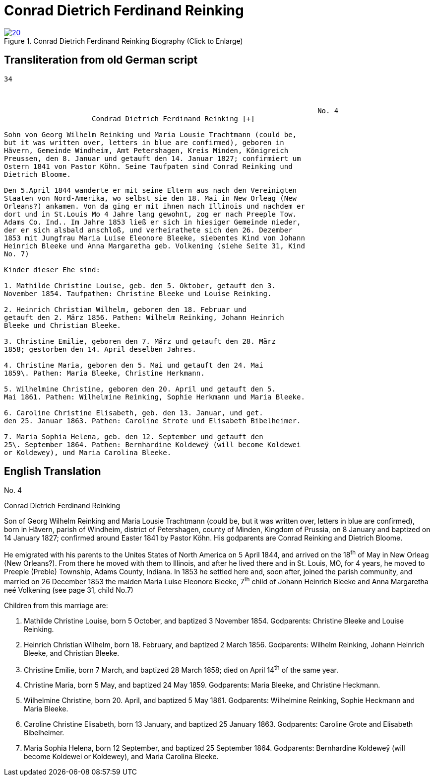 = Conrad Dietrich Ferdinand Reinking 
:page-role: doc-width

image::20.jpg[align="left",title="Conrad Dietrich Ferdinand Reinking Biography (Click to Enlarge)",link=self]

== Transliteration from old German script

[role="literal-narrower"]
....
34


                
                                                                           No. 4
                     Condrad Dietrich Ferdinand Reinking [+] 

Sohn von Georg Wilhelm Reinking und Maria Lousie Trachtmann (could be,
but it was written over, letters in blue are confirmed), geboren in
Hävern, Gemeinde Windheim, Amt Petershagen, Kreis Minden, Königreich
Preussen, den 8. Januar und getauft den 14. Januar 1827; confirmiert um
Ostern 1841 von Pastor Köhn. Seine Taufpaten sind Conrad Reinking und
Dietrich Bloome.

Den 5.April 1844 wanderte er mit seine Eltern aus nach den Vereinigten
Staaten von Nord-Amerika, wo selbst sie den 18. Mai in New Orleag (New
Orleans?) ankamen. Von da ging er mit ihnen nach Illinois und nachdem er
dort und in St.Louis Mo 4 Jahre lang gewohnt, zog er nach Preeple Tow.
Adams Co. Ind.. Im Jahre 1853 ließ er sich in hiesiger Gemeinde nieder,
der er sich alsbald anschloß, und verheirathete sich den 26. Dezember
1853 mit Jungfrau Maria Luise Eleonore Bleeke, siebentes Kind von Johann
Heinrich Bleeke und Anna Margaretha geb. Volkening (siehe Seite 31, Kind
No. 7)

Kinder dieser Ehe sind:

1. Mathilde Christine Louise, geb. den 5. Oktober, getauft den 3.
November 1854. Taufpathen: Christine Bleeke und Louise Reinking.

2. Heinrich Christian Wilhelm, geboren den 18. Februar und
getauft den 2. März 1856. Pathen: Wilhelm Reinking, Johann Heinrich
Bleeke und Christian Bleeke.

3. Christine Emilie, geboren den 7. März und getauft den 28. März
1858; gestorben den 14. April deselben Jahres.

4. Christine Maria, geboren den 5. Mai und getauft den 24. Mai
1859\. Pathen: Maria Bleeke, Christine Herkmann.

5. Wilhelmine Christine, geboren den 20. April und getauft den 5.
Mai 1861. Pathen: Wilhelmine Reinking, Sophie Herkmann und Maria Bleeke.

6. Caroline Christine Elisabeth, geb. den 13. Januar, und get.
den 25. Januar 1863. Pathen: Caroline Strote und Elisabeth Bibelheimer.

7. Maria Sophia Helena, geb. den 12. September und getauft den
25\. September 1864. Pathen: Bernhardine Koldeweÿ (will become Koldewei
or Koldewey), und Maria Carolina Bleeke.
....

[role="section-narrower"]
== English Translation

No. 4

Conrad Dietrich Ferdinand Reinking

Son of Georg Wilhelm Reinking and Maria Lousie Trachtmann (could be, but
it was written over, letters in blue are confirmed), born in Hävern,
parish of Windheim, district of Petershagen, county of Minden, Kingdom
of Prussia, on 8 January and baptized on 14 January 1827; confirmed
around Easter 1841 by Pastor Köhn. His godparents are Conrad Reinking
and Dietrich Bloome.

He emigrated with his parents to the Unites States of North America on 5
April 1844, and arrived on the 18^th^ of May in New Orleag (New
Orleans?). From there he moved with them to Illinois, and after he lived
there and in St. Louis, MO, for 4 years, he moved to Preeple (Preble)
Township, Adams County, Indiana. In 1853 he settled here and, soon
after, joined the parish community, and married on 26 December 1853 the
maiden Maria Luise Eleonore Bleeke, 7^th^ child of Johann Heinrich
Bleeke and Anna Margaretha neé Volkening (see page 31, child No.7)

Children from this marriage are:

1. Mathilde Christine Louise, born 5 October, and baptized 3
November 1854. Godparents: Christine Bleeke and Louise Reinking.

2. Heinrich Christian Wilhelm, born 18. February, and baptized 2
March 1856. Godparents: Wilhelm Reinking, Johann Heinrich Bleeke, and
Christian Bleeke.

3. Christine Emilie, born 7 March, and baptized 28 March 1858;
died on April 14^th^ of the same year.

4. Christine Maria, born 5 May, and baptized 24 May 1859.
Godparents: Maria Bleeke, and Christine Heckmann.

5. Wilhelmine Christine, born 20. April, and baptized 5 May 1861.
Godparents: Wilhelmine Reinking, Sophie Heckmann and Maria Bleeke.

6. Caroline Christine Elisabeth, born 13 January, and baptized 25
January 1863. Godparents: Caroline Grote and Elisabeth Bibelheimer.

7. Maria Sophia Helena, born 12 September, and baptized 25
September 1864. Godparents: Bernhardine Koldeweÿ (will become Koldewei
or Koldewey), and Maria Carolina Bleeke.
